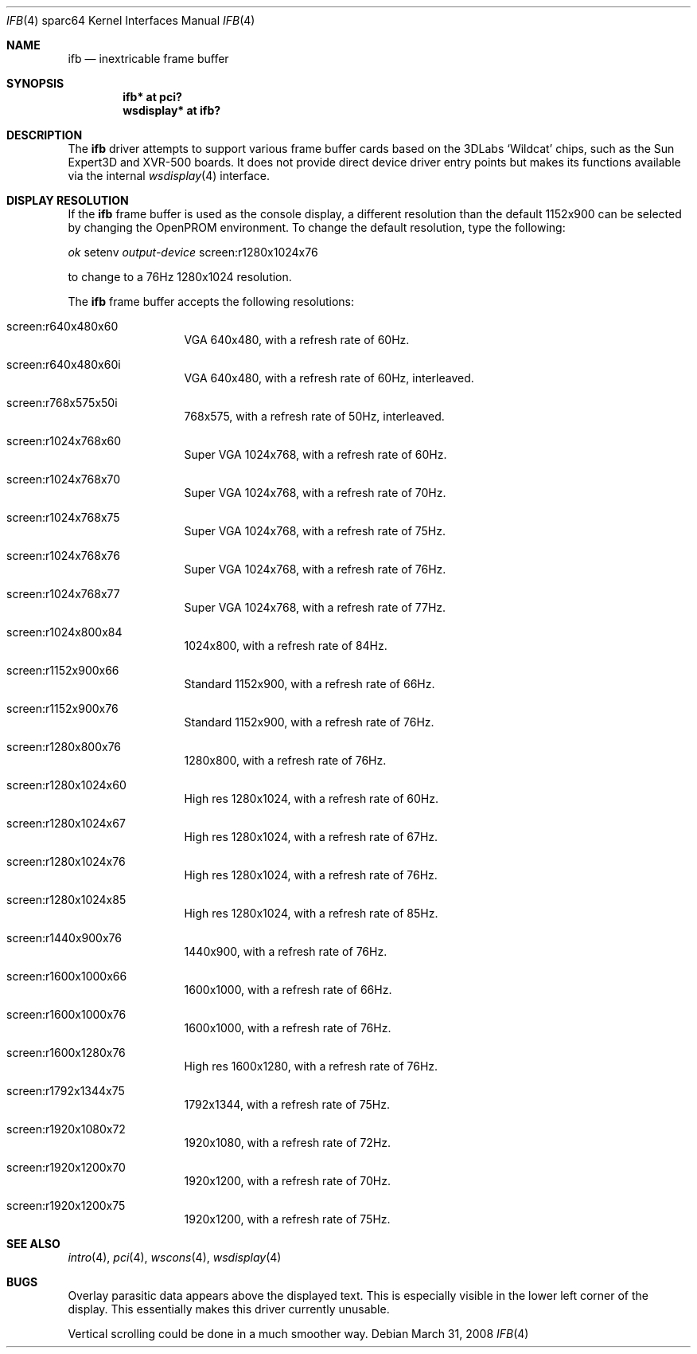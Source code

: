.\"	$OpenBSD: ifb.4,v 1.3 2008/03/31 08:03:31 jmc Exp $
.\"
.\" Copyright (c) 2008 Miodrag Vallat.
.\"
.\" Permission to use, copy, modify, and distribute this software for any
.\" purpose with or without fee is hereby granted, provided that the above
.\" copyright notice and this permission notice appear in all copies. And
.\" I won't mind if you keep the disclaimer below.
.\"
.\" THE SOFTWARE IS PROVIDED "AS IS" AND THE AUTHOR DISCLAIMS ALL WARRANTIES
.\" WITH REGARD TO THIS SOFTWARE INCLUDING ALL IMPLIED WARRANTIES OF
.\" MERCHANTABILITY AND FITNESS. IN NO EVENT SHALL THE AUTHOR BE LIABLE FOR
.\" ANY SPECIAL, DIRECT, INDIRECT, OR CONSEQUENTIAL DAMAGES OR ANY DAMAGES
.\" WHATSOEVER RESULTING FROM LOSS OF USE, DATA OR PROFITS, WHETHER IN AN
.\" ACTION OF CONTRACT, NEGLIGENCE OR OTHER TORTIOUS ACTION, ARISING OUT OF
.\" OR IN CONNECTION WITH THE USE OR PERFORMANCE OF THIS SOFTWARE.
.\"
.Dd $Mdocdate: March 31 2008 $
.Dt IFB 4 sparc64
.Os
.Sh NAME
.Nm ifb
.Nd inextricable frame buffer
.Sh SYNOPSIS
.Cd "ifb* at pci?"
.Cd "wsdisplay* at ifb?"
.Sh DESCRIPTION
The
.Nm
driver attempts to support various frame buffer cards based on the
3DLabs
.Sq Wildcat
chips, such as the
Sun
Expert3D
and
XVR-500
boards.
It does not provide direct device driver entry points
but makes its functions available via the internal
.Xr wsdisplay 4
interface.
.Sh DISPLAY RESOLUTION
If the
.Nm
frame buffer is used as the console display, a different resolution than
the default 1152x900 can be selected by changing the OpenPROM environment.
To change the default resolution, type the following:
.Pp
.Em \   ok
setenv
.Em output-device
screen:r1280x1024x76
.Pp
to change to a 76Hz 1280x1024 resolution.
.Pp
The
.Nm
frame buffer accepts the following resolutions:
.Bl -tag -width 5n -offset indent
.It screen:r640x480x60
VGA 640x480, with a refresh rate of 60Hz.
.It screen:r640x480x60i
VGA 640x480, with a refresh rate of 60Hz, interleaved.
.It screen:r768x575x50i
768x575, with a refresh rate of 50Hz, interleaved.
.It screen:r1024x768x60
Super VGA 1024x768, with a refresh rate of 60Hz.
.It screen:r1024x768x70
Super VGA 1024x768, with a refresh rate of 70Hz.
.It screen:r1024x768x75
Super VGA 1024x768, with a refresh rate of 75Hz.
.It screen:r1024x768x76
Super VGA 1024x768, with a refresh rate of 76Hz.
.It screen:r1024x768x77
Super VGA 1024x768, with a refresh rate of 77Hz.
.It screen:r1024x800x84
1024x800, with a refresh rate of 84Hz.
.It screen:r1152x900x66
Standard 1152x900, with a refresh rate of 66Hz.
.It screen:r1152x900x76
Standard 1152x900, with a refresh rate of 76Hz.
.It screen:r1280x800x76
1280x800, with a refresh rate of 76Hz.
.It screen:r1280x1024x60
High res 1280x1024, with a refresh rate of 60Hz.
.It screen:r1280x1024x67
High res 1280x1024, with a refresh rate of 67Hz.
.It screen:r1280x1024x76
High res 1280x1024, with a refresh rate of 76Hz.
.It screen:r1280x1024x85
High res 1280x1024, with a refresh rate of 85Hz.
.It screen:r1440x900x76
1440x900, with a refresh rate of 76Hz.
.It screen:r1600x1000x66
1600x1000, with a refresh rate of 66Hz.
.It screen:r1600x1000x76
1600x1000, with a refresh rate of 76Hz.
.It screen:r1600x1280x76
High res 1600x1280, with a refresh rate of 76Hz.
.It screen:r1792x1344x75
1792x1344, with a refresh rate of 75Hz.
.It screen:r1920x1080x72
1920x1080, with a refresh rate of 72Hz.
.It screen:r1920x1200x70
1920x1200, with a refresh rate of 70Hz.
.It screen:r1920x1200x75
1920x1200, with a refresh rate of 75Hz.
.El
.Sh SEE ALSO
.Xr intro 4 ,
.Xr pci 4 ,
.Xr wscons 4 ,
.Xr wsdisplay 4
.Sh BUGS
Overlay parasitic data appears above the displayed text.
This is especially visible in the lower left corner of the display.
This essentially makes this driver currently unusable.
.Pp
Vertical scrolling could be done in a much smoother way.
